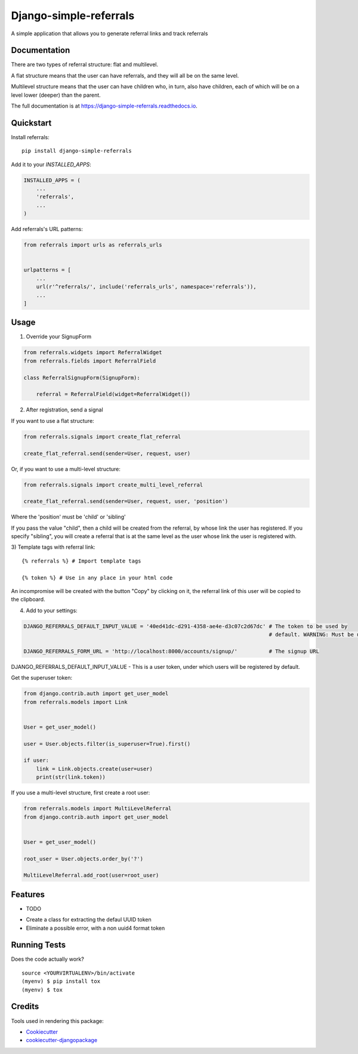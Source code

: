 =============================
Django-simple-referrals
=============================

.. image:: https://badge.fury.io/py/django-simple-referrals.svg
    :target: https://badge.fury.io/py/django-simple-referrals

.. image:: https://travis-ci.org/narnikgamarnikus/django-simple-referrals.svg?branch=master
    :target: https://travis-ci.org/narnikgamarnikus/django-simple-referrals

.. image:: https://codecov.io/gh/narnikgamarnikus/django-simple-referrals/branch/master/graph/badge.svg
    :target: https://codecov.io/gh/narnikgamarnikus/Django-simple-referrals

.. image:: https://readthedocs.org/projects/django-simple-referrals/badge/?version=latest
    :target: https://readthedocs.org/projects/django-simple-referrals/badge

A simple application that allows you to generate referral links and track referrals

Documentation
-------------

There are two types of referral structure: flat and multilevel.

A flat structure means that the user can have referrals, and they will all be on the same level.

Multilevel structure means that the user can have children who, in turn, also have children, each of which will be on a level lower (deeper) than the parent.


The full documentation is at https://django-simple-referrals.readthedocs.io.


Quickstart
----------

Install referrals::

    pip install django-simple-referrals

Add it to your `INSTALLED_APPS`:

.. code-block:: python

    INSTALLED_APPS = (
        ...
        'referrals',
        ...
    )

Add referrals's URL patterns:

.. code-block:: python

    from referrals import urls as referrals_urls


    urlpatterns = [
        ...
        url(r'^referrals/', include('referrals_urls', namespace='referrals')),
        ...
    ]



Usage
----------

1) Override your SignupForm

.. code-block:: python

    from referrals.widgets import ReferralWidget
    from referrals.fields import ReferralField

    class ReferralSignupForm(SignupForm):

        referral = ReferralField(widget=ReferralWidget())



2) After registration, send a signal

If you want to use a flat structure:

.. code-block:: python

    from referrals.signals import create_flat_referral

    create_flat_referral.send(sender=User, request, user)



Or, if you want to use a multi-level structure:

.. code-block:: python

    from referrals.signals import create_multi_level_referral

    create_flat_referral.send(sender=User, request, user, 'position')



Where the 'position' must be 'child' or 'sibling'

If you pass the value "child", then a child will be created from the referral, by whose link the user has registered.
If you specify "sibling", you will create a referral that is at the same level as the user whose link the user is registered with.

3) Template tags with referral link:
::
    {% referrals %} # Import template tags

    {% token %} # Use in any place in your html code

An incompromise will be created with the button "Copy" by clicking on it, the referral link of this user will be copied to the clipboard.

4) Add to your settings:

.. code-block:: python

    DJANGO_REFERRALS_DEFAULT_INPUT_VALUE = '40ed41dc-d291-4358-ae4e-d3c07c2d67dc' # The token to be used by
                                                                                  # default. WARNING: Must be uuid4 
    
    DJANGO_REFERRALS_FORM_URL = 'http://localhost:8000/accounts/signup/'          # The signup URL


DJANGO_REFERRALS_DEFAULT_INPUT_VALUE - This is a user token, under which users will be registered by default.

Get the superuser token:

.. code-block:: python

    from django.contrib.auth import get_user_model
    from referrals.models import Link


    User = get_user_model()

    user = User.objects.filter(is_superuser=True).first()

    if user:
        link = Link.objects.create(user=user)
        print(str(link.token))

If you use a multi-level structure, first create a root user:

.. code-block:: python

    from referrals.models import MultiLevelReferral
    from django.contrib.auth import get_user_model


    User = get_user_model()

    root_user = User.objects.order_by('?')

    MultiLevelReferral.add_root(user=root_user)



Features
--------

* TODO
- Create a class for extracting the defaul UUID token
- Eliminate a possible error, with a non uuid4 format token

Running Tests
-------------

Does the code actually work?

::

    source <YOURVIRTUALENV>/bin/activate
    (myenv) $ pip install tox
    (myenv) $ tox

Credits
-------

Tools used in rendering this package:

*  Cookiecutter_
*  `cookiecutter-djangopackage`_

.. _Cookiecutter: https://github.com/audreyr/cookiecutter
.. _`cookiecutter-djangopackage`: https://github.com/pydanny/cookiecutter-djangopackage
